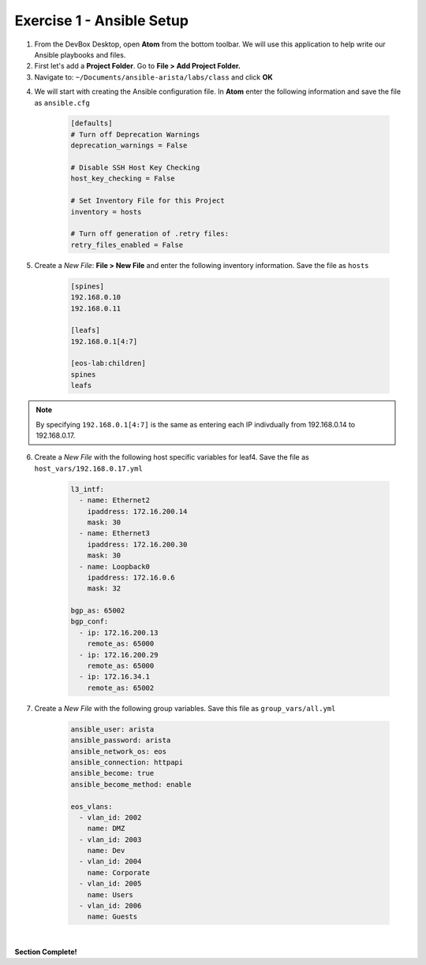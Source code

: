 Exercise 1 - Ansible Setup
==========================

1. From the DevBox Desktop, open **Atom** from the bottom toolbar.  We will use this application to help write our Ansible playbooks and files.

2. First let's add a **Project Folder**.  Go to **File > Add Project Folder.** 

3. Navigate to: ``~/Documents/ansible-arista/labs/class`` and click **OK**

.. image:: images/setup_1.png
   :align: center

4. We will start with creating the Ansible configuration file.  In **Atom** enter the following information and save the file as ``ansible.cfg``

    .. code-block:: text

        [defaults]
        # Turn off Deprecation Warnings
        deprecation_warnings = False

        # Disable SSH Host Key Checking
        host_key_checking = False

        # Set Inventory File for this Project
        inventory = hosts 

        # Turn off generation of .retry files:
        retry_files_enabled = False
    
5. Create a *New File*: **File > New File** and enter the following inventory information.  Save the file as ``hosts``

    .. code-block:: text

            [spines]
            192.168.0.10
            192.168.0.11

            [leafs]
            192.168.0.1[4:7]

            [eos-lab:children]
            spines
            leafs
        
.. note::
  By specifying ``192.168.0.1[4:7]`` is the same as entering each IP indivdually from 192.168.0.14 to 192.168.0.17.

6. Create a *New File* with the following host specific variables for leaf4.  Save the file as ``host_vars/192.168.0.17.yml``

    .. code-block:: yaml

        l3_intf:
          - name: Ethernet2
            ipaddress: 172.16.200.14
            mask: 30
          - name: Ethernet3
            ipaddress: 172.16.200.30
            mask: 30
          - name: Loopback0
            ipaddress: 172.16.0.6
            mask: 32

        bgp_as: 65002
        bgp_conf:
          - ip: 172.16.200.13
            remote_as: 65000
          - ip: 172.16.200.29
            remote_as: 65000
          - ip: 172.16.34.1
            remote_as: 65002

7. Create a *New File* with the following group variables.  Save this file as ``group_vars/all.yml``

    .. code-block:: text

        ansible_user: arista
        ansible_password: arista
        ansible_network_os: eos
        ansible_connection: httpapi
        ansible_become: true
        ansible_become_method: enable

        eos_vlans:
          - vlan_id: 2002
            name: DMZ
          - vlan_id: 2003
            name: Dev
          - vlan_id: 2004
            name: Corporate
          - vlan_id: 2005
            name: Users
          - vlan_id: 2006
            name: Guests

.. image:: images/setup_2.png
   :align: center

|

**Section Complete!**

